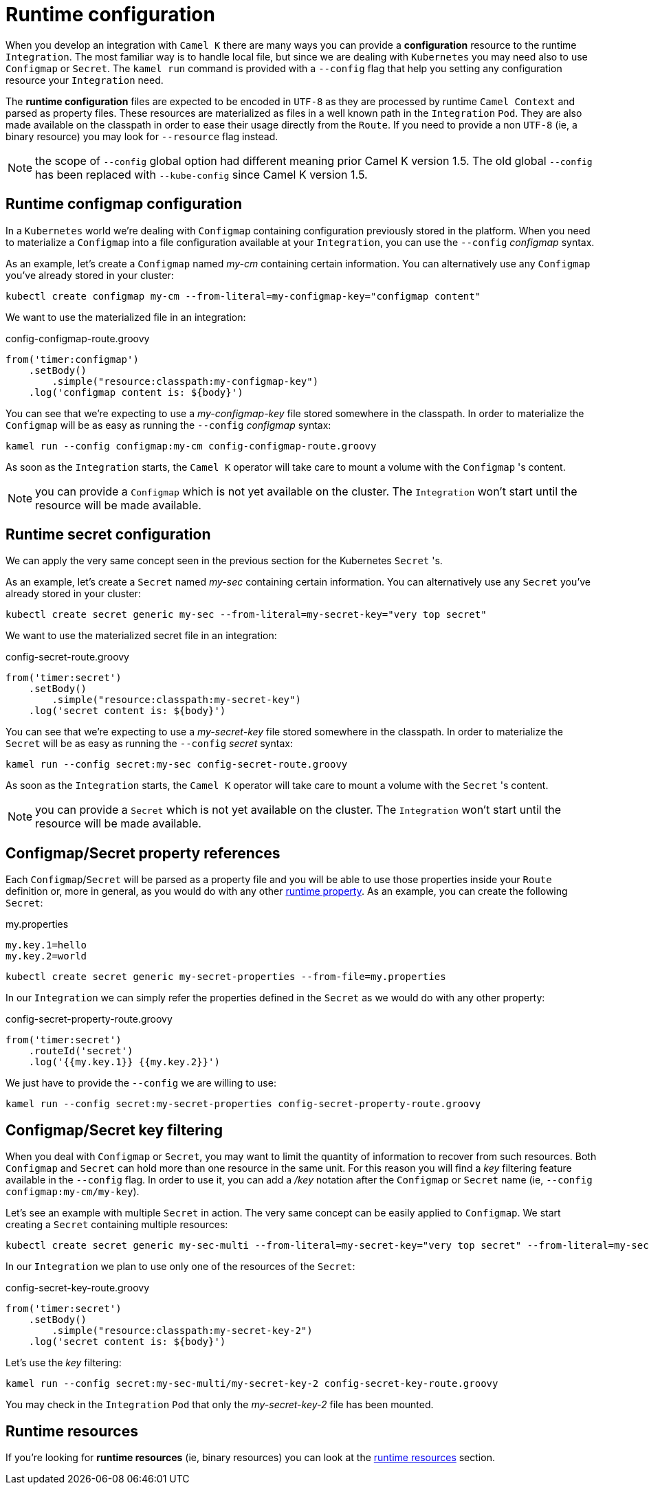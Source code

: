 [[runtime-config]]
= Runtime configuration

When you develop an integration with `Camel K` there are many ways you can provide a *configuration* resource to the runtime `Integration`. The most familiar way is to handle local file, but since we are dealing with `Kubernetes` you may need also to use `Configmap` or `Secret`. The `kamel run` command is provided with a `--config` flag that help you setting any configuration resource your `Integration` need.

The *runtime configuration* files are expected to be encoded in `UTF-8` as they are processed by runtime `Camel Context` and parsed as property files. These resources are materialized as files in a well known path in the `Integration` `Pod`. They are also made available on the classpath in order to ease their usage directly from the `Route`. If you need to provide a non `UTF-8` (ie, a binary resource) you may look for `--resource` flag instead.

NOTE: the scope of `--config` global option had different meaning prior Camel K version 1.5. The old global `--config` has been replaced with `--kube-config` since Camel K version 1.5.

[[runtime-config-configmap]]
== Runtime configmap configuration

In a `Kubernetes` world we're dealing with `Configmap` containing configuration previously stored in the platform. When you need to materialize a `Configmap` into a file configuration available at your `Integration`, you can use the `--config` _configmap_ syntax.

As an example, let's create a `Configmap` named _my-cm_ containing certain information. You can alternatively use any `Configmap` you've already stored in your cluster:

----
kubectl create configmap my-cm --from-literal=my-configmap-key="configmap content"
----

We want to use the materialized file in an integration:

[source,groovy]
.config-configmap-route.groovy
----
from('timer:configmap')
    .setBody()
        .simple("resource:classpath:my-configmap-key")
    .log('configmap content is: ${body}')
----

You can see that we're expecting to use a _my-configmap-key_ file stored somewhere in the classpath. In order to materialize the `Configmap` will be as easy as running the `--config` _configmap_ syntax:

----
kamel run --config configmap:my-cm config-configmap-route.groovy
----

As soon as the `Integration` starts, the `Camel K` operator will take care to mount a volume with the `Configmap` 's content.

NOTE: you can provide a `Configmap` which is not yet available on the cluster. The `Integration` won't start until the resource will be made available.

[[runtime-config-secret]]
== Runtime secret configuration

We can apply the very same concept seen in the previous section for the Kubernetes `Secret` 's.

As an example, let's create a `Secret` named _my-sec_ containing certain information. You can alternatively use any `Secret` you've already stored in your cluster:

----
kubectl create secret generic my-sec --from-literal=my-secret-key="very top secret"
----

We want to use the materialized secret file in an integration:

[source,groovy]
.config-secret-route.groovy
----
from('timer:secret')
    .setBody()
        .simple("resource:classpath:my-secret-key")
    .log('secret content is: ${body}')
----

You can see that we're expecting to use a _my-secret-key_ file stored somewhere in the classpath. In order to materialize the `Secret` will be as easy as running the `--config` _secret_ syntax:

----
kamel run --config secret:my-sec config-secret-route.groovy
----

As soon as the `Integration` starts, the `Camel K` operator will take care to mount a volume with the `Secret` 's content.

NOTE: you can provide a `Secret` which is not yet available on the cluster. The `Integration` won't start until the resource will be made available.

[[runtime-config-props]]
== Configmap/Secret property references

Each `Configmap`/`Secret` will be parsed as a property file and you will be able to use those properties inside your `Route` definition or, more in general, as you would do with any other xref:configuration/runtime-properties.adoc[runtime property]. As an example, you can create the following `Secret`:

[source,text]
.my.properties
----
my.key.1=hello
my.key.2=world
----
----
kubectl create secret generic my-secret-properties --from-file=my.properties
----

In our `Integration` we can simply refer the properties defined in the `Secret` as we would do with any other property:

[source,groovy]
.config-secret-property-route.groovy
----
from('timer:secret')
    .routeId('secret')
    .log('{{my.key.1}} {{my.key.2}}')
----

We just have to provide the `--config` we are willing to use:

----
kamel run --config secret:my-secret-properties config-secret-property-route.groovy
----

[[runtime-config-keys]]
== Configmap/Secret key filtering

When you deal with `Configmap` or `Secret`, you may want to limit the quantity of information to recover from such resources. Both `Configmap` and `Secret` can hold more than one resource in the same unit. For this reason you will find a _key_ filtering feature available in the `--config` flag. In order to use it, you can add a _/key_ notation after the `Configmap` or `Secret` name (ie, `--config configmap:my-cm/my-key`).

Let's see an example with multiple `Secret` in action. The very same concept can be easily applied to `Configmap`. We start creating a `Secret` containing multiple resources:

----
kubectl create secret generic my-sec-multi --from-literal=my-secret-key="very top secret" --from-literal=my-secret-key-2="even more secret"
----

In our `Integration` we plan to use only one of the resources of the `Secret`:

[source,groovy]
.config-secret-key-route.groovy
----
from('timer:secret')
    .setBody()
        .simple("resource:classpath:my-secret-key-2")
    .log('secret content is: ${body}')
----

Let's use the _key_ filtering:

----
kamel run --config secret:my-sec-multi/my-secret-key-2 config-secret-key-route.groovy
----

You may check in the `Integration` `Pod` that only the _my-secret-key-2_ file has been mounted.

[[runtime-config-resources]]
== Runtime resources

If you're looking for *runtime resources* (ie, binary resources) you can look at the xref:configuration/runtime-resources.adoc[runtime resources] section.
